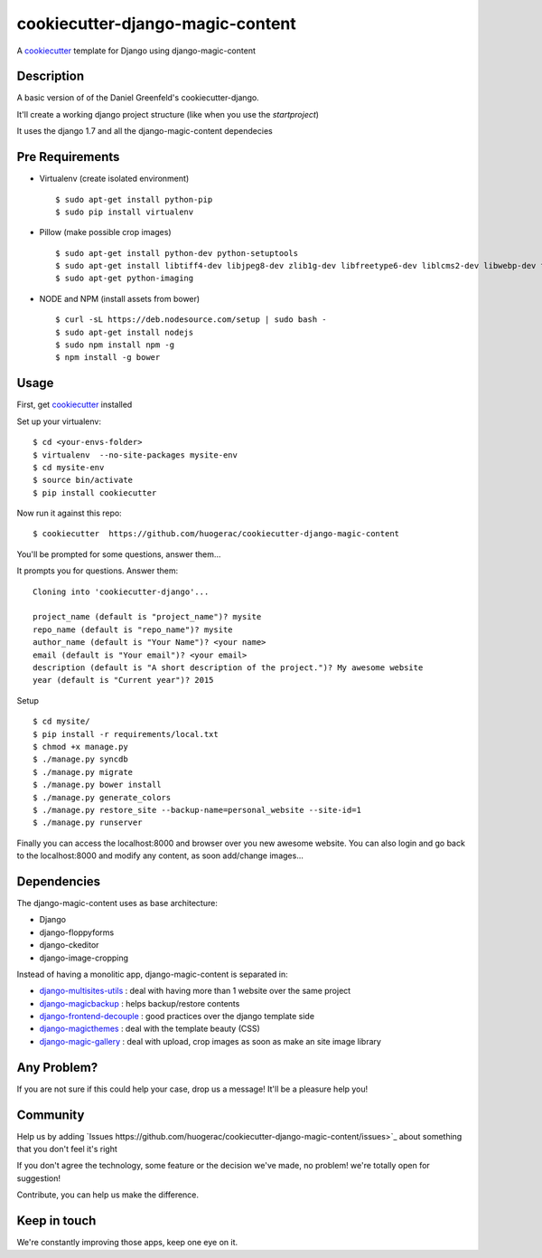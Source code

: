 cookiecutter-django-magic-content
=================================

A cookiecutter_ template for Django using django-magic-content

.. _cookiecutter: https://github.com/audreyr/cookiecutter

Description
-----------

A basic version of of the Daniel Greenfeld's cookiecutter-django.

It'll create a working django project structure (like when you use the `startproject`)

It uses the django 1.7 and all the django-magic-content dependecies

Pre Requirements
----------------

- Virtualenv (create isolated environment) ::
    
    $ sudo apt-get install python-pip
    $ sudo pip install virtualenv

- Pillow (make possible crop images) ::

    $ sudo apt-get install python-dev python-setuptools
    $ sudo apt-get install libtiff4-dev libjpeg8-dev zlib1g-dev libfreetype6-dev liblcms2-dev libwebp-dev tcl8.5-dev tk8.5-dev python-tk
    $ sudo apt-get python-imaging

- NODE and NPM (install assets from bower) ::

    $ curl -sL https://deb.nodesource.com/setup | sudo bash -
    $ sudo apt-get install nodejs
    $ sudo npm install npm -g
    $ npm install -g bower


Usage
------

First, get cookiecutter_ installed ::

Set up your virtualenv::

    $ cd <your-envs-folder>
    $ virtualenv  --no-site-packages mysite-env
    $ cd mysite-env
    $ source bin/activate
    $ pip install cookiecutter

Now run it against this repo::

    $ cookiecutter  https://github.com/huogerac/cookiecutter-django-magic-content

You'll be prompted for some questions, answer them...

It prompts you for questions. Answer them::

    Cloning into 'cookiecutter-django'...

    project_name (default is "project_name")? mysite
    repo_name (default is "repo_name")? mysite
    author_name (default is "Your Name")? <your name>
    email (default is "Your email")? <your email>
    description (default is "A short description of the project.")? My awesome website
    year (default is "Current year")? 2015


Setup ::

    $ cd mysite/
    $ pip install -r requirements/local.txt
    $ chmod +x manage.py
    $ ./manage.py syncdb
    $ ./manage.py migrate
    $ ./manage.py bower install
    $ ./manage.py generate_colors
    $ ./manage.py restore_site --backup-name=personal_website --site-id=1
    $ ./manage.py runserver


Finally you can access the localhost:8000 and browser over you new awesome website.
You can also login and go back to the localhost:8000 and modify any content, as soon add/change images...


Dependencies
------------

The django-magic-content uses as base architecture:

- Django
- django-floppyforms
- django-ckeditor
- django-image-cropping

Instead of having a monolitic app, django-magic-content is separated in:

- `django-multisites-utils <https://github.com/DjenieLabs/django-multisites-utils>`_ : deal with having more than 1 website over the same project

- `django-magicbackup <https://github.com/DjenieLabs/django-magicbackup>`_ : helps backup/restore contents

- `django-frontend-decouple <https://github.com/DjenieLabs/django-frontend-decouple>`_ : good practices over the django template side

- `django-magicthemes <https://github.com/DjenieLabs/django-magicthemes>`_ : deal with the template beauty (CSS)

- `django-magic-gallery <https://github.com/DjenieLabs/django-magic-gallery>`_ : deal with upload, crop images as soon as make an site image library 


Any Problem?
------------

If you are not sure if this could help your case, drop us a message! It'll be a pleasure help you!


Community
---------

Help us by adding `Issues https://github.com/huogerac/cookiecutter-django-magic-content/issues>`_ about something that you don't feel it's right

If you don't agree the technology, some feature or the decision we've made, no problem! we're totally open for suggestion!

Contribute, you can help us make the difference.


Keep in touch
-------------

We're constantly improving those apps, keep one eye on it.

